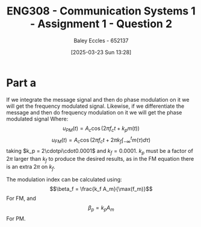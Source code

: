 :PROPERTIES:
:ID:       358ec344-ce1e-4d60-be9f-b0b6529d4649
:END:
#+title: ENG308 - Communication Systems 1 - Assignment 1 - Question 2
#+date: [2025-03-23 Sun 13:28]
#+AUTHOR: Baley Eccles - 652137
#+FILETAGS: :Assignment:UTAS:2025:
#+STARTUP: latexpreview

* Part a
If we integrate the message signal and then do phase modulation on it we will get the frequency modulated signal. Likewise, if we differentiate the message and then do frequency modulation on it we will get the phase modulated signal
Where:
\[u_{PM}(t) = A_c\cos(2\pi f_ct + k_pm(t))\]
\[u_{FM}(t) = A_c\cos(2\pi f_ct + 2\pi k_f\int_{-\infty}^tm(\tau)d\tau)\]
taking $k_p = 2\cdotpi\cdot0.0001$ and $k_f = 0.0001$. $k_p$ must be a factor of $2\pi$ larger than $k_f$ to produce the desired results, as in the FM equation there is an extra $2\pi$ on $k_f$.
#+BEGIN_SRC octave :exports none :results output :session ALL :eval no-export
%% Part A
clear all;
close all;

%% Make compatible with MATLAB and Octave
if exist('OCTAVE_VERSION', 'builtin')
  pkg load signal
  set(0, "DefaultAxesFontSize", 25);
end

%% Parameters
fc = 1000;                    % carrier frequency (Hz)
Fs = 1000 * fc;               % sampling frequency
t = 0 : 1/Fs : 0.075;          % time vector
N = length(t);                % number of samples
f = (-N/2 : N/2-1) * (Fs/N);  % frequency vector
w = 2 * pi;

%% Modulating signal parameters
Ac = 1;
kp = 2*pi*0.0001;
kf = 0.0001;
A1 = 1;
A2 = 20;
A3 = 10;
f1 = 50;
f2 = 100;
f3 = 150;
phi1 = pi/2;
phi2 = pi;
phi3 = pi/3;

m = A1 * cos(w * f1 * t + phi1) + A2 * cos(w * f2 * t + phi2) + A3 * cos(w * f3 * t + phi3);
#+END_SRC

#+RESULTS:

#+BEGIN_SRC octave :exports none :results output :session ALL :eval no-export
im = cumtrapz(m);
iu_PM = Ac*cos(2*pi*fc*t + kp*im);
u_FM = Ac*cos(2*pi*fc*t + 2*pi*kf*cumtrapz(m));

dm = diff(m);
du_FM = Ac*cos(2*pi*fc*t(2:end) + 2*pi*kf*cumtrapz(dm(1:end)));
u_PM = Ac*cos(2*pi*fc*t + kp*m);


figure;
subplot(2,1,1);
plot(t(1:end), iu_PM, 'linewidth', 2)
title('Integral of message signal then phase modulated');
xlabel('Time (s)');
ylabel('Amplitude');
xlim([0, 0.0075]);
subplot(2,1,2);
plot(t(1:end), u_FM, 'linewidth', 2)
title('Frequency modulation of the message signal');
xlabel('Time (s)');
ylabel('Amplitude');
xlim([0, 0.0075]);
print -dpng 'Integral_then_phase_modulated.png'

%% Plot 2
figure;
subplot(2,1,1);
plot(t(2:end), du_FM, 'linewidth', 2)
title('Derivative of message signal then frequency modulated');
xlabel('Time (s)');
ylabel('Amplitude');
xlim([0, 0.075]);
subplot(2,1,2);
plot(t(2:end), u_PM(2:end), 'linewidth', 2)
title('Phase modulation of the message signal');
xlabel('Time (s)');
ylabel('Amplitude');
xlim([0, 0.075]);
print -dpng 'Derivative_then_frequency_modulated.png'
#+END_SRC

#+RESULTS:

The modulation index can be calculated using:
\[\beta_f = \frac{k_f A_m}{\max(f_m)}\]
For FM, and
\[\beta_p = k_pA_m\]
For PM.
#+BEGIN_SRC octave :exports none :results output :session ALL :eval no-export
Am = max(abs(m));

bf = kf*Am/max([f1, f2, f3]);
bp = kp*Am;
fprintf("The modulation index for FM is %.6f\n", bf);
fprintf("The modulation index for PM is %.6f\n", bp);
#+END_SRC

#+RESULTS:
: The modulation index for FM is 0.000019
: The modulation index for PM is 0.017820


#+BEGIN_SRC octave :exports none :results output :session PLL :eval no-export
clear all;
close all;
pkg load control;

z = tf ('z^-1', 0.001);
a = 10;
H = a/(a + z);
bode(H);
#+END_SRC

#+RESULTS:
